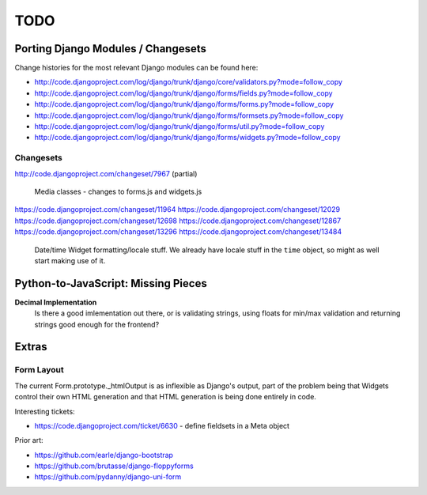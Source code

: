 ====
TODO
====

Porting Django Modules / Changesets
===================================

Change histories for the most relevant Django modules can be found here:

* http://code.djangoproject.com/log/django/trunk/django/core/validators.py?mode=follow_copy
* http://code.djangoproject.com/log/django/trunk/django/forms/fields.py?mode=follow_copy
* http://code.djangoproject.com/log/django/trunk/django/forms/forms.py?mode=follow_copy
* http://code.djangoproject.com/log/django/trunk/django/forms/formsets.py?mode=follow_copy
* http://code.djangoproject.com/log/django/trunk/django/forms/util.py?mode=follow_copy
* http://code.djangoproject.com/log/django/trunk/django/forms/widgets.py?mode=follow_copy

Changesets
----------

http://code.djangoproject.com/changeset/7967 (partial)

   Media classes - changes to forms.js and widgets.js

https://code.djangoproject.com/changeset/11964
https://code.djangoproject.com/changeset/12029
https://code.djangoproject.com/changeset/12698
https://code.djangoproject.com/changeset/12867
https://code.djangoproject.com/changeset/13296
https://code.djangoproject.com/changeset/13484

   Date/time Widget formatting/locale stuff. We already have locale stuff in the
   ``time`` object, so might as well start making use of it.

Python-to-JavaScript: Missing Pieces
====================================

**Decimal Implementation**
   Is there a good imlementation out there, or is validating strings,
   using floats for min/max validation and returning strings good enough
   for the frontend?

Extras
======

Form Layout
-----------

The current Form.prototype._htmlOutput is as inflexible as Django's output,
part of the problem being that Widgets control their own HTML generation and
that HTML generation is being done entirely in code.

Interesting tickets:

* https://code.djangoproject.com/ticket/6630 - define fieldsets in a Meta object

Prior art:

* https://github.com/earle/django-bootstrap
* https://github.com/brutasse/django-floppyforms
* https://github.com/pydanny/django-uni-form
